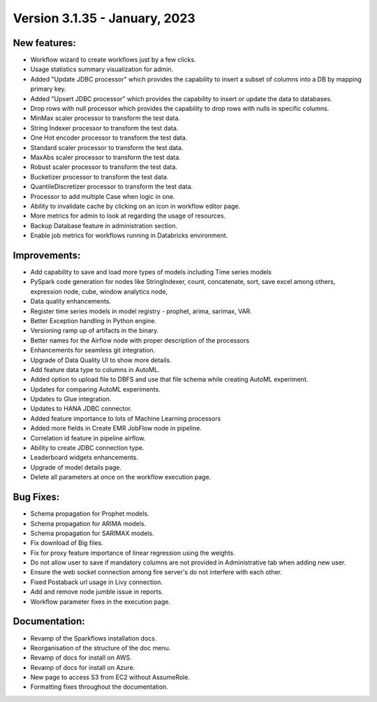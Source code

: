 Version 3.1.35 - January, 2023
==================================

New features:
------

* Workflow wizard to create workflows just by a few clicks.
* Usage statistics summary visualization for admin.
* Added "Update JDBC processor" which provides the capability to insert a subset of columns into a DB by mapping primary key.
* Added "Upsert JDBC processor" which provides the capability to insert or update the data to databases.
* Drop rows with null processor which provides the capability to drop rows with nulls in specific columns.
* MinMax scaler processor to transform the test data.
* String Indexer processor to transform the test data.
* One Hot encoder processor to transform the test data.
* Standard scaler processor to transform the test data.
* MaxAbs scaler processor to transform the test data.
* Robust scaler processor to transform the test data.
* Bucketizer processor to transform the test data.
* QuantileDiscretizer processor to transform the test data.
* Processor to add multiple Case when logic in one.
* Ability to invalidate cache by clicking on an icon in workflow editor page.
* More metrics for admin to look at regarding the usage of resources.
* Backup Database feature in administration section.
* Enable job metrics for workflows running in Databricks environment.

Improvements:
-------------

* Add capability to save and load more types of models including Time series models
* PySpark code generation for nodes like StringIndexer, count, concatenate, sort, save excel among others, expression node, cube, window analytics node,
* Data quality enhancements.
* Register time series models in model registry - prophet, arima, sarimax, VAR.
* Better Exception handling in Python engine.
* Versioning ramp up of artifacts in the binary.
* Better names for the Airflow node with proper description of the processors
* Enhancements for seamless git integration.
* Upgrade of Data Quality UI to show more details.
* Add feature data type to columns in AutoML.
* Added option to upload file to DBFS and use that file schema while creating AutoML experiment.
* Updates for comparing AutoML experiments.
* Updates to Glue integration.
* Updates to HANA JDBC connector.
* Added feature importance to lots of Machine Learning processors
* Added more fields in Create EMR JobFlow node in pipeline.
* Correlation id feature in pipeline airflow.
* Ability to create JDBC connection type.
* Leaderboard widgets enhancements.
* Upgrade of model details page.
* Delete all parameters at once on the workflow execution page.


Bug Fixes:
----------

* Schema propagation for Prophet models.
* Schema propagation for ARIMA models.
* Schema propagation for SARIMAX models.
* Fix download of Big files.
* Fix for proxy feature importance of linear regression using the weights.
* Do not allow user to save if mandatory columns are not provided in Administrative tab when adding new user.
* Ensure the web socket connection among fire server's do not interfere with each other.
* Fixed Postaback url usage in Livy connection.
* Add and remove node jumble issue in reports.
* Workflow parameter fixes in the execution page.


Documentation:
--------------

* Revamp of the Sparkflows installation docs.
* Reorganisation of the structure of the doc menu.
* Revamp of docs for install on AWS.
* Revamp of docs for install on Azure.
* New page to access S3 from EC2 without AssumeRole.
* Formatting fixes throughout the documentation.

